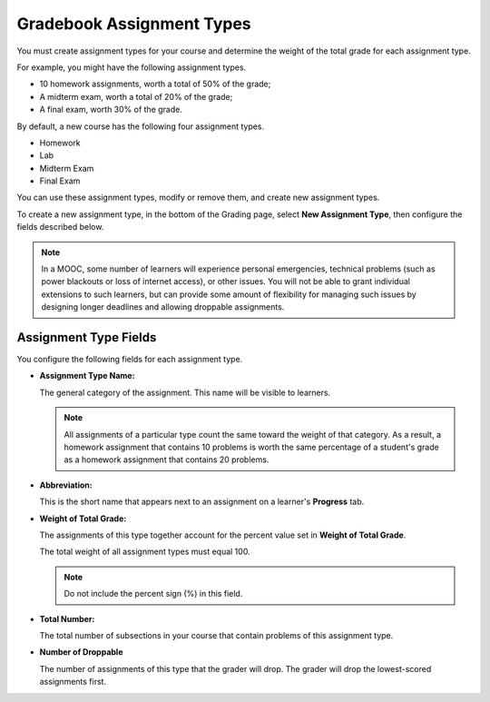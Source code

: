 .. _Gradebook Assignment Types:

##########################
Gradebook Assignment Types
##########################

.. tags:: educator, reference

You must create assignment types for your course and determine the weight of
the total grade for each assignment type.

For example, you might have the following assignment types.

* 10 homework assignments, worth a total of 50% of the grade;
* A midterm exam, worth a total of 20% of the grade;
* A final exam, worth 30% of the grade.

By default, a new course has the following four assignment types.

* Homework
* Lab
* Midterm Exam
* Final Exam

You can use these assignment types, modify or remove them, and create new
assignment types.

To create a new assignment type, in the bottom of the Grading page, select
**New Assignment Type**, then configure the fields described below.

.. note:: In a MOOC, some number of learners will experience personal
  emergencies, technical problems (such as power blackouts or loss of
  internet access), or other issues. You will not be able to grant
  individual extensions to such learners, but can provide some amount
  of flexibility for managing such issues by designing longer deadlines
  and allowing droppable assignments.


**********************
Assignment Type Fields
**********************

You configure the following fields for each assignment type.

* **Assignment Type Name:**

  The general category of the assignment. This name will be visible to
  learners.

  .. note::
   All assignments of a particular type count the same toward the weight of
   that category. As a result, a homework assignment that contains 10 problems
   is worth the same percentage of a student's grade as a homework assignment
   that contains 20 problems.

* **Abbreviation:**

  This is the short name that appears next to an assignment on a learner's
  **Progress** tab.

* **Weight of Total Grade:**

  The assignments of this type together account for the percent value set in
  **Weight of Total Grade**.

  The total weight of all assignment types must equal 100.

  .. note:: Do not include the percent sign (%) in this field.

* **Total Number:**

  The total number of subsections in your course that contain problems of this
  assignment type.

* **Number of Droppable**

  The number of assignments of this type that the grader will drop. The grader
  will drop the lowest-scored assignments first.

.. image:: /_images/educator_references/course_grades_page_assignmenttypes.png
  :alt: An image of the top part of the Grading page in which you can see the
   range for grades and set the grace period.
  :width: 600

.. seealso::
 

 :ref:`Graded Subsections` (concept)

 :ref:`The Learner View of Grades` (reference)

 :ref:`Set the Grade Range` (how-to)

 :ref:`Set the Grace Period` (how-to)
